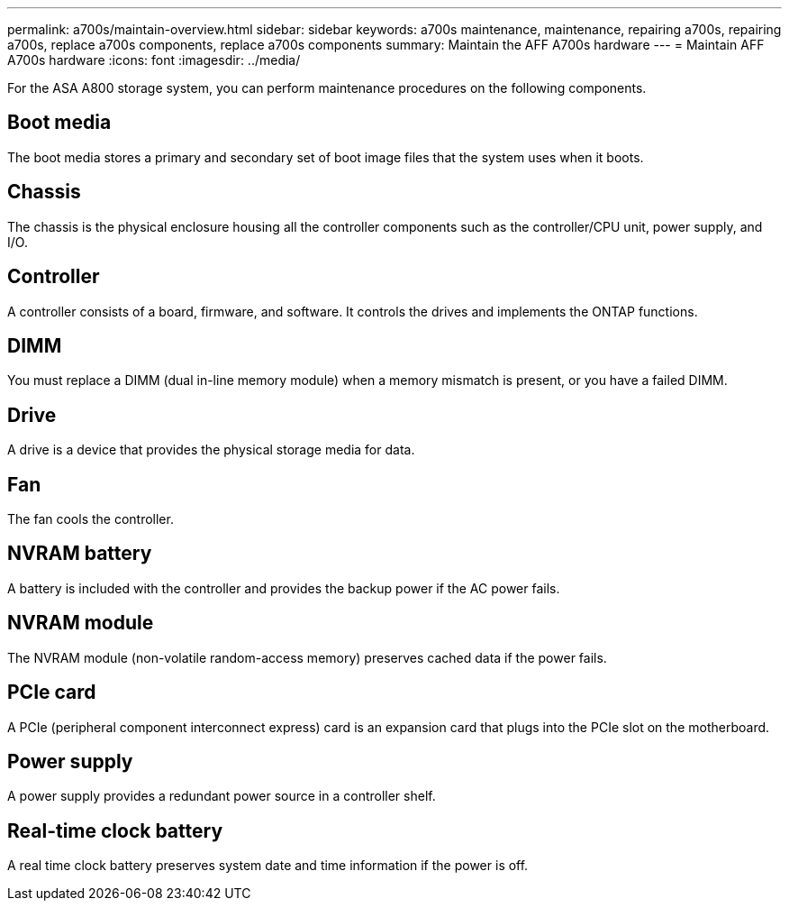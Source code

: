 ---
permalink: a700s/maintain-overview.html
sidebar: sidebar
keywords: a700s maintenance, maintenance, repairing a700s, repairing a700s, replace a700s components, replace a700s components
summary: Maintain the AFF A700s hardware
---
= Maintain AFF A700s hardware
:icons: font
:imagesdir: ../media/

[.lead]
For the ASA A800 storage system, you can perform maintenance procedures on the following components.

== Boot media

The boot media stores a primary and secondary set of boot image files that the system uses when it boots. 

== Chassis

The chassis is the physical enclosure housing all the controller components such as the controller/CPU unit, power supply, and I/O.

== Controller

A controller consists of a board, firmware, and software. It controls the drives and implements the ONTAP functions.

== DIMM

You must replace a DIMM (dual in-line memory module) when a memory mismatch is present, or you have a failed DIMM.

== Drive

A drive is a device that provides the physical storage media for data.

== Fan

The fan cools the controller.

== NVRAM battery

A battery is included with the controller and provides the backup power if the AC power fails.

== NVRAM module

The NVRAM module (non-volatile random-access memory) preserves cached data if the power fails.

== PCIe card

A PCIe (peripheral component interconnect express) card is an expansion card that plugs into the PCIe slot on the motherboard. 

== Power supply

A power supply provides a redundant power source in a controller shelf.

== Real-time clock battery

A real time clock battery preserves system date and time information if the power is off. 